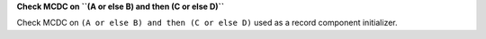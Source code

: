 **Check MCDC on ``(A or else B) and then (C or else D)``**

Check MCDC on ``(A or else B) and then (C or else D)``
used as a record component initializer.
